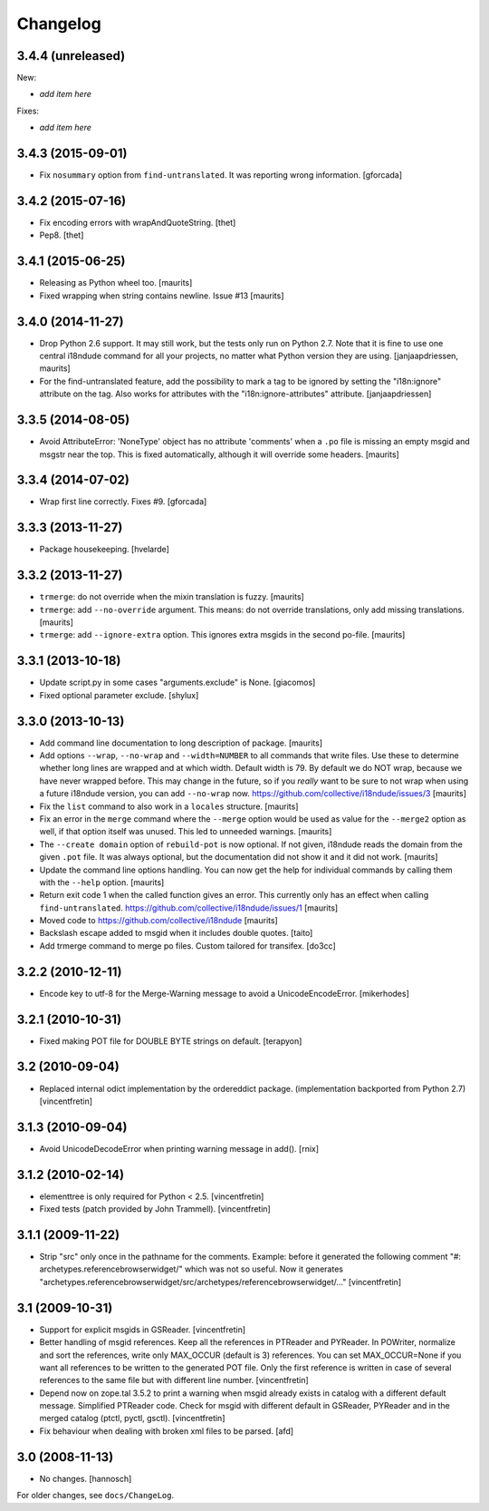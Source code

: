 Changelog
=========

3.4.4 (unreleased)
------------------

New:

- *add item here*

Fixes:

- *add item here*


3.4.3 (2015-09-01)
------------------

- Fix ``nosummary`` option from ``find-untranslated``.
  It was reporting wrong information.
  [gforcada]


3.4.2 (2015-07-16)
------------------

- Fix encoding errors with wrapAndQuoteString.
  [thet]

- Pep8.
  [thet]


3.4.1 (2015-06-25)
------------------

- Releasing as Python wheel too.
  [maurits]

- Fixed wrapping when string contains newline.
  Issue #13
  [maurits]


3.4.0 (2014-11-27)
------------------

- Drop Python 2.6 support.  It may still work, but the tests only run
  on Python 2.7.  Note that it is fine to use one central i18ndude
  command for all your projects, no matter what Python version they
  are using.
  [janjaapdriessen, maurits]

- For the find-untranslated feature, add the possibility to mark a tag to be
  ignored by setting the "i18n:ignore" attribute on the tag. Also works for
  attributes with the "i18n:ignore-attributes" attribute.
  [janjaapdriessen]


3.3.5 (2014-08-05)
------------------

- Avoid AttributeError: 'NoneType' object has no attribute 'comments'
  when a ``.po`` file is missing an empty msgid and msgstr near the
  top.  This is fixed automatically, although it will override some
  headers.
  [maurits]


3.3.4 (2014-07-02)
------------------

- Wrap first line correctly.  Fixes #9.
  [gforcada]


3.3.3 (2013-11-27)
------------------

- Package housekeeping.
  [hvelarde]


3.3.2 (2013-11-27)
------------------

- ``trmerge``: do not override when the mixin translation is fuzzy.
  [maurits]

- ``trmerge``: add ``--no-override`` argument.  This means: do not
  override translations, only add missing translations.
  [maurits]

- ``trmerge``: add ``--ignore-extra`` option.  This ignores extra msgids
  in the second po-file.
  [maurits]


3.3.1 (2013-10-18)
------------------

- Update script.py in some cases "arguments.exclude" is None.
  [giacomos]

- Fixed optional parameter exclude.
  [shylux]


3.3.0 (2013-10-13)
------------------

- Add command line documentation to long description of package.
  [maurits]

- Add options ``--wrap``, ``--no-wrap`` and ``--width=NUMBER`` to all
  commands that write files.  Use these to determine whether long
  lines are wrapped and at which width.  Default width is 79.  By
  default we do NOT wrap, because we have never wrapped before.  This
  may change in the future, so if you *really* want to be sure to not
  wrap when using a future i18ndude version, you can add ``--no-wrap``
  now.
  https://github.com/collective/i18ndude/issues/3
  [maurits]

- Fix the ``list`` command to also work in a ``locales`` structure.
  [maurits]

- Fix an error in the ``merge`` command where the ``--merge`` option
  would be used as value for the ``--merge2`` option as well, if that
  option itself was unused.  This led to unneeded warnings.
  [maurits]

- The ``--create domain`` option of ``rebuild-pot`` is now optional.
  If not given, i18ndude reads the domain from the given ``.pot``
  file.  It was always optional, but the documentation did not show it
  and it did not work.
  [maurits]

- Update the command line options handling.  You can now get the help
  for individual commands by calling them with the ``--help`` option.
  [maurits]

- Return exit code 1 when the called function gives an error.  This
  currently only has an effect when calling ``find-untranslated``.
  https://github.com/collective/i18ndude/issues/1
  [maurits]

- Moved code to https://github.com/collective/i18ndude
  [maurits]

- Backslash escape added to msgid when it includes double quotes.
  [taito]

- Add trmerge command to merge po files. Custom tailored for transifex.
  [do3cc]


3.2.2 (2010-12-11)
------------------

- Encode key to utf-8 for the Merge-Warning message to avoid a
  UnicodeEncodeError.
  [mikerhodes]


3.2.1 (2010-10-31)
------------------

- Fixed making POT file for DOUBLE BYTE strings on default.
  [terapyon]


3.2 (2010-09-04)
----------------

- Replaced internal odict implementation by the ordereddict package.
  (implementation backported from Python 2.7)
  [vincentfretin]


3.1.3 (2010-09-04)
------------------

- Avoid UnicodeDecodeError when printing warning message in add().
  [rnix]


3.1.2 (2010-02-14)
------------------

- elementtree is only required for Python < 2.5.
  [vincentfretin]

- Fixed tests (patch provided by John Trammell).
  [vincentfretin]


3.1.1 (2009-11-22)
------------------

- Strip "src" only once in the pathname for the comments.
  Example: before it generated the following comment
  "#: archetypes.referencebrowserwidget/"
  which was not so useful. Now it generates
  "archetypes.referencebrowserwidget/src/archetypes/referencebrowserwidget/..."
  [vincentfretin]


3.1 (2009-10-31)
----------------

- Support for explicit msgids in GSReader.
  [vincentfretin]

- Better handling of msgid references. Keep all the references in PTReader
  and PYReader. In POWriter, normalize and sort the references, write only
  MAX_OCCUR (default is 3) references.
  You can set MAX_OCCUR=None if you want all references to be written to
  the generated POT file. Only the first reference is written in case of
  several references to the same file but with different line number.
  [vincentfretin]

- Depend now on zope.tal 3.5.2 to print a warning when msgid already exists
  in catalog with a different default message. Simplified PTReader code.
  Check for msgid with different default in GSReader, PYReader and in the
  merged catalog (ptctl, pyctl, gsctl).
  [vincentfretin]

- Fix behaviour when dealing with broken xml files to be parsed.
  [afd]


3.0 (2008-11-13)
----------------

- No changes.
  [hannosch]


For older changes, see ``docs/ChangeLog``.
